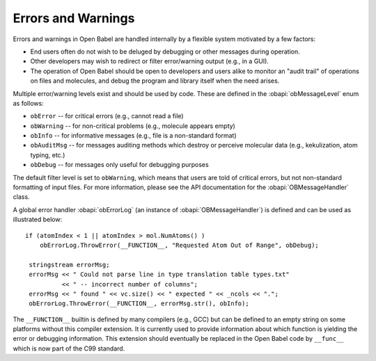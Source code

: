 .. _error handling:

Errors and Warnings
===================

Errors and warnings in Open Babel are handled internally by a flexible system motivated by a few factors:

* End users often do not wish to be deluged by debugging or other messages during operation.
* Other developers may wish to redirect or filter error/warning output (e.g., in a GUI).
* The operation of Open Babel should be open to developers and users alike to monitor an "audit trail" of operations on files and molecules, and debug the program and library itself when the need arises. 

Multiple error/warning levels exist and should be used by code. These are defined in the :obapi:`obMessageLevel` enum as follows:

* ``obError`` -- for critical errors (e.g., cannot read a file)
* ``obWarning`` -- for non-critical problems (e.g., molecule appears empty)
* ``obInfo`` -- for informative messages (e.g., file is a non-standard format)
* ``obAuditMsg`` -- for messages auditing methods which destroy or perceive molecular data (e.g., kekulization, atom typing, etc.)
* ``obDebug`` -- for messages only useful for debugging purposes 

The default filter level is set to ``obWarning``, which means that users are told of critical errors, but not non-standard formatting of input files. For more information, please see the API documentation for the :obapi:`OBMessageHandler` class.

.. highlight:: c++

A global error handler :obapi:`obErrorLog` (an instance of :obapi:`OBMessageHandler`) is defined and can be used as illustrated below::

    if (atomIndex < 1 || atomIndex > mol.NumAtoms() )
        obErrorLog.ThrowError(__FUNCTION__, "Requested Atom Out of Range", obDebug);

     stringstream errorMsg;
     errorMsg << " Could not parse line in type translation table types.txt"
              << " -- incorrect number of columns";
     errorMsg << " found " << vc.size() << " expected " << _ncols << ".";
     obErrorLog.ThrowError(__FUNCTION__, errorMsg.str(), obInfo);

The ``__FUNCTION__`` builtin is defined by many compilers (e.g., GCC) but can be defined to an empty string on some platforms without this compiler extension. It is currently used to provide information about which function is yielding the error or debugging information. This extension should eventually be replaced in the Open Babel code by ``__func__`` which is now part of the C99 standard. 

